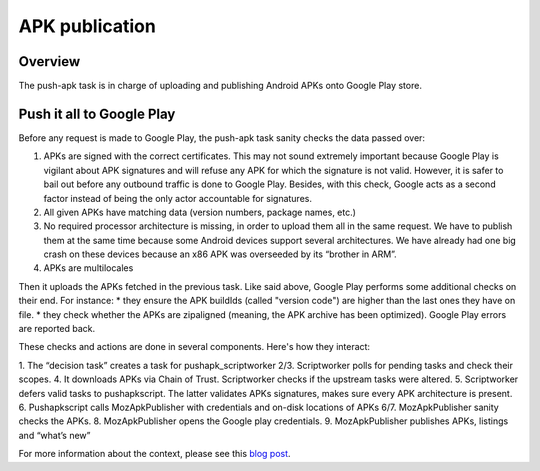 APK publication
===============

Overview
--------

The push-apk task is in charge of uploading and publishing Android APKs onto Google Play store.


Push it all to Google Play
--------------------------

Before any request is made to Google Play, the push-apk task sanity checks the data passed over:

1. APKs are signed with the correct certificates. This may not sound extremely important because Google Play is vigilant about APK signatures and will refuse any APK for which the signature is not valid. However, it is safer to bail out before any outbound traffic is done to Google Play. Besides, with this check, Google acts as a second factor instead of being the only actor accountable for signatures.
2. All given APKs have matching data (version numbers, package names, etc.)
3. No required processor architecture is missing, in order to upload them all in the same request. We have to publish them at the same time because some Android devices support several architectures. We have already had one big crash on these devices because an x86 APK was overseeded by its “brother in ARM”.
4. APKs are multilocales

Then it uploads the APKs fetched in the previous task. Like said above, Google Play performs some additional checks on their end. For instance:
* they ensure the APK buildIds (called "version code") are higher than the last ones they have on file.
* they check whether the APKs are zipaligned (meaning, the APK archive has been optimized).
Google Play errors are reported back.

These checks and actions are done in several components. Here's how they interact:

.. image:: pushapk.svg


1. The “decision task” creates a task for pushapk_scriptworker
2/3. Scriptworker polls for pending tasks and check their scopes.
4. It downloads APKs via Chain of Trust. Scriptworker checks if the upstream tasks were altered.
5. Scriptworker defers valid tasks to pushapkscript. The latter validates APKs signatures, makes sure every APK architecture is present.
6. Pushapkscript calls MozApkPublisher with credentials and on-disk locations of APKs
6/7. MozApkPublisher sanity checks the APKs.
8. MozApkPublisher opens the Google play credentials.
9. MozApkPublisher publishes APKs, listings and “what’s new”



For more information about the context, please see this `blog post`_.

..  _l10n website: https://l10n.mozilla-community.org/stores_l10n/
.. _pushapkscript: https://github.com/mozilla-releng/pushapkscript
.. _MozApkPublisher: https://github.com/mozilla-releng/mozapkpublisher
.. _blog post: https://johanlorenzo.github.io/blog/2017/06/07/part-2-how-mozilla-publishes-apks-onto-google-play-store-in-a-reasonably-secure-and-automated-way.html
